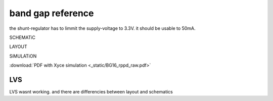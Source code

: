 
******************
band gap reference
******************

the shunt-regulator has to limmit the supply-voltage to 3.3V. it should be usable to 50mA.

SCHEMATiC

.. image:: _static/bg.svg
    :align: center

LAYOUT

.. image:: _static/bg_layout.png
    :align: center

SiMULATiON

:download:`PDF with Xyce simulation <_static/BG16_rppd_raw.pdf>`


LVS
***

LVS wasnt working. and there are differencies between layout and schematics
